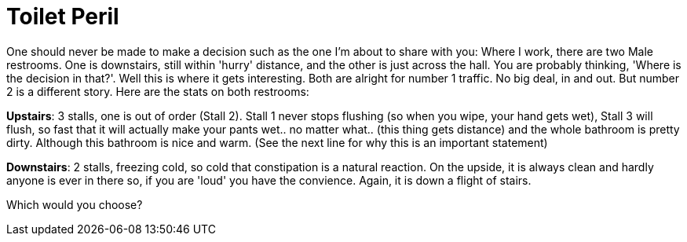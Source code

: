 = Toilet Peril
:hp-tags: work

One should never be made to make a decision such as the one I'm about to share with you:  Where I work, there are two Male restrooms. One is downstairs, still within 'hurry' distance, and the other is just across the hall. You are probably thinking, 'Where is the decision in that?'. Well this is where it gets interesting. Both are alright for number 1 traffic. No big deal, in and out. But number 2 is a different story. Here are the stats on both restrooms:

**Upstairs**: 3 stalls, one is out of order (Stall 2). Stall 1 never stops flushing (so when you wipe, your hand gets wet), Stall 3 will flush, so fast that it will actually make your pants wet.. no matter what.. (this thing gets distance) and the whole bathroom is pretty dirty. Although this bathroom is nice and warm. (See the next line for why this is an important statement)

**Downstairs**: 2 stalls, freezing cold, so cold that constipation is a natural reaction. On the upside, it is always clean and hardly anyone is ever in there so, if you are 'loud' you have the convience. Again, it is down a flight of stairs.

Which would you choose?
